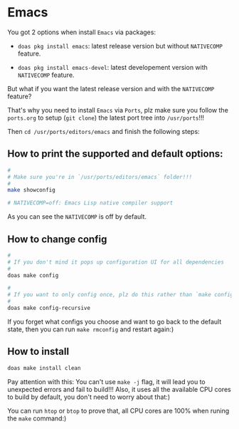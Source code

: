 * Emacs

You got 2 options when install =Emacs= via packages:

- =doas pkg install emacs=: latest release version but without =NATIVECOMP= feature.

- =doas pkg install emacs-devel=: latest developement version with =NATIVECOMP= feature.

But what if you want the latest release version and with the =NATIVECOMP= feature?

That's why you need to install =Emacs= via =Ports=, plz make sure you follow the =ports.org= to setup (=git clone=) the latest port tree into =/usr/ports=!!!

Then =cd /usr/ports/editors/emacs= and finish the following steps:

** How to print the supported and default options:

#+BEGIN_SRC bash
  #
  # Make sure you're in `/usr/ports/editors/emacs` folder!!!
  #
  make showconfig

  # NATIVECOMP=off: Emacs Lisp native compiler support
#+END_SRC

As you can see the =NATIVECOMP= is off by default.
	

** How to change config

#+BEGIN_SRC bash
  #
  # If you don't mind it pops up configuration UI for all dependencies
  #
  doas make config

  #
  # If you want to only config once, plz do this rather than `make config` (I prefer this one)
  #
  doas make config-recursive
#+END_SRC
		
	
If you forget what configs you choose and want to go back to the default state, then you can run =make rmconfig= and restart again:)


** How to install

#+BEGIN_SRC bash
  doas make install clean
#+END_SRC

Pay attention with this: You can't use =make -j= flag, it will lead you to unexpected errors and fail to build!!! Also, it uses all the available CPU cores to build by default, you don't need to worry about that:)

You can run =htop= or =btop= to prove that, all CPU cores are 100% when runing the =make= command:)
